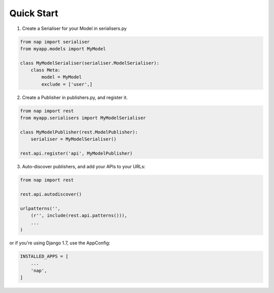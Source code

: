 Quick Start
===========

1. Create a Serialiser for your Model in serialisers.py

.. code-block:: python

    from nap import serialiser
    from myapp.models import MyModel

    class MyModelSerialiser(serialiser.ModelSerialiser):
        class Meta:
            model = MyModel
            exclude = ['user',]

2. Create a Publisher in publishers.py, and register it.

.. code-block:: python

    from nap import rest
    from myapp.serialisers import MyModelSerialiser

    class MyModelPublisher(rest.ModelPublisher):
        serialiser = MyModelSerialiser()

    rest.api.register('api', MyModelPublisher)

3. Auto-discover publishers, and add your APIs to your URLs:

.. code-block:: python

    from nap import rest

    rest.api.autodiscover()

    urlpatterns('',
        (r'', include(rest.api.patterns())),
        ...
    )

or if you're using Django 1.7, use the AppConfig:

.. code-block:: python

   INSTALLED_APPS = [
       ...
       'nap',
   ]


